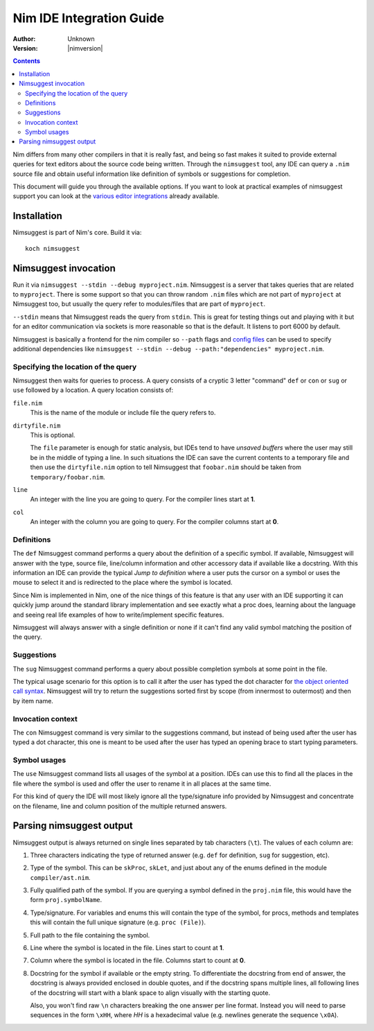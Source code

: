================================
  Nim IDE Integration Guide
================================

:Author: Unknown
:Version: |nimversion|

.. contents::


Nim differs from many other compilers in that it is really fast,
and being so fast makes it suited to provide external queries for
text editors about the source code being written. Through the
``nimsuggest`` tool, any IDE
can query a ``.nim`` source file and obtain useful information like
definition of symbols or suggestions for completion.

This document will guide you through the available options. If you
want to look at practical examples of nimsuggest support you can look
at the
`various editor integrations <https://github.com/Araq/Nim/wiki/Editor-Support>`_
already available.


Installation
============

Nimsuggest is part of Nim's core. Build it via::

  koch nimsuggest


Nimsuggest invocation
=====================

Run it via ``nimsuggest --stdin --debug myproject.nim``. Nimsuggest is a
server that takes queries that are related to ``myproject``. There is some
support so that you can throw random ``.nim`` files which are not part
of ``myproject`` at Nimsuggest too, but usually the query refer to modules/files
that are part of ``myproject``.

``--stdin`` means that Nimsuggest reads the query from ``stdin``. This is great
for testing things out and playing with it but for an editor communication
via sockets is more reasonable so that is the default. It listens to port 6000
by default.

Nimsuggest is basically a frontend for the nim compiler so ``--path`` flags and
`config files <https://nim-lang.org/docs/nimc.html#compiler-usage-configuration-files>`_
can be used to specify additional dependencies like 
``nimsuggest --stdin --debug --path:"dependencies" myproject.nim``. 


Specifying the location of the query
------------------------------------

Nimsuggest then waits for queries to process. A query consists of a
cryptic 3 letter "command" ``def`` or ``con`` or ``sug`` or ``use`` followed by
a location. A query location consists of:


``file.nim``
    This is the name of the module or include file the query refers to.

``dirtyfile.nim``
    This is optional.

    The ``file`` parameter is enough for static analysis, but IDEs
    tend to have *unsaved buffers* where the user may still be in
    the middle of typing a line. In such situations the IDE can
    save the current contents to a temporary file and then use the
    ``dirtyfile.nim`` option to tell Nimsuggest that ``foobar.nim`` should
    be taken from ``temporary/foobar.nim``.


``line``
    An integer with the line you are going to query. For the compiler
    lines start at **1**.

``col``
    An integer with the column you are going to query. For the
    compiler columns start at **0**.


Definitions
-----------

The ``def`` Nimsuggest command performs a query about the definition
of a specific symbol. If available, Nimsuggest will answer with the
type, source file, line/column information and other accessory data
if available like a docstring. With this information an IDE can
provide the typical *Jump to definition* where a user puts the
cursor on a symbol or uses the mouse to select it and is redirected
to the place where the symbol is located.

Since Nim is implemented in Nim, one of the nice things of
this feature is that any user with an IDE supporting it can quickly
jump around the standard library implementation and see exactly
what a proc does, learning about the language and seeing real life
examples of how to write/implement specific features.

Nimsuggest will always answer with a single definition or none if it
can't find any valid symbol matching the position of the query.


Suggestions
-----------

The ``sug`` Nimsuggest command performs a query about possible
completion symbols at some point in the file.

The typical usage scenario for this option is to call it after the
user has typed the dot character for `the object oriented call
syntax <tut2.html#object-oriented-programming-method-call-syntax>`_.
Nimsuggest will try to return the suggestions sorted first by scope
(from innermost to outermost) and then by item name.


Invocation context
------------------

The ``con`` Nimsuggest command is very similar to the suggestions
command, but instead of being used after the user has typed a dot
character, this one is meant to be used after the user has typed
an opening brace to start typing parameters.


Symbol usages
-------------

The ``use`` Nimsuggest command lists all usages of the symbol at
a position. IDEs can use this to find all the places in the file
where the symbol is used and offer the user to rename it in all
places at the same time.

For this kind of query the IDE will most likely ignore all the
type/signature info provided by Nimsuggest and concentrate on the
filename, line and column position of the multiple returned answers.



Parsing nimsuggest output
=========================

Nimsuggest output is always returned on single lines separated by
tab characters (``\t``). The values of each column are:

1. Three characters indicating the type of returned answer (e.g.
   ``def`` for definition, ``sug`` for suggestion, etc).
2. Type of the symbol. This can be ``skProc``, ``skLet``, and just
   about any of the enums defined in the module ``compiler/ast.nim``.
3. Fully qualified path of the symbol. If you are querying a symbol
   defined in the ``proj.nim`` file, this would have the form
   ``proj.symbolName``.
4. Type/signature. For variables and enums this will contain the
   type of the symbol, for procs, methods and templates this will
   contain the full unique signature (e.g. ``proc (File)``).
5. Full path to the file containing the symbol.
6. Line where the symbol is located in the file. Lines start to
   count at **1**.
7. Column where the symbol is located in the file. Columns start
   to count at **0**.
8. Docstring for the symbol if available or the empty string. To
   differentiate the docstring from end of answer,
   the docstring is always provided enclosed in double quotes, and
   if the docstring spans multiple lines, all following lines of the
   docstring will start with a blank space to align visually with
   the starting quote.

   Also, you won't find raw ``\n`` characters breaking the one
   answer per line format. Instead you will need to parse sequences
   in the form ``\xHH``, where *HH* is a hexadecimal value (e.g.
   newlines generate the sequence ``\x0A``).
